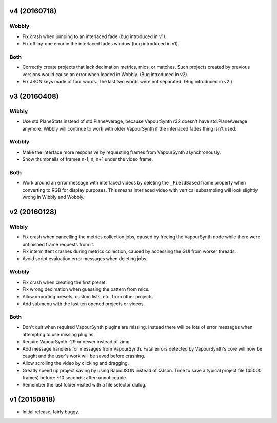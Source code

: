 v4 (20160718)
=============

Wobbly
------

* Fix crash when jumping to an interlaced fade (bug introduced in v1).

* Fix off-by-one error in the interlaced fades window (bug introduced
  in v1).

Both
----

* Correctly create projects that lack decimation metrics, mics, or
  matches. Such projects created by previous versions would cause an
  error when loaded in Wobbly. (Bug introduced in v2).

* Fix JSON keys made of four words. The last two words were not
  separated. (Bug introduced in v2.)



v3 (20160408)
=============

Wibbly
------

* Use std.PlaneStats instead of std.PlaneAverage, because VapourSynth
  r32 doesn't have std.PlaneAverage anymore. Wibbly will continue to
  work with older VapourSynth if the interlaced fades thing isn't used.

Wobbly
------

* Make the interface more responsive by requesting frames from
  VapourSynth asynchronously.

* Show thumbnails of frames n-1, n, n+1 under the video frame.

Both
----

* Work around an error message with interlaced videos by deleting the
  ``_FieldBased`` frame property when converting to RGB for display
  purposes. This means interlaced video with vertical subsampling will
  look slightly wrong in Wibbly and Wobbly.



v2 (20160128)
=============

Wibbly
------

* Fix crash when cancelling the metrics collection jobs, caused by
  freeing the VapourSynth node while there were unfinished frame
  requests from it.

* Fix intermittent crashes during metrics collection, caused by
  accessing the GUI from worker threads.

* Avoid script evaluation error messages when deleting jobs.

Wobbly
------

* Fix crash when creating the first preset.

* Fix wrong decimation when guessing the pattern from mics.

* Allow importing presets, custom lists, etc. from other projects.

* Add submenu with the last ten opened projects or videos.

Both
----

* Don't quit when required VapourSynth plugins are missing. Instead
  there will be lots of error messages when attempting to use missing
  plugins.

* Require VapourSynth r29 or newer instead of zimg.

* Add message handlers for messages from VapourSynth. Fatal errors
  detected by VapourSynth's core will now be caught and the user's work
  will be saved before crashing.

* Allow scrolling the video by clicking and dragging.

* Greatly speed up project saving by using RapidJSON instead of QJson.
  Time to save a typical project file (45000 frames) before: ~10
  seconds; after: unnoticeable.

* Remember the last folder visited with a file selector dialog.



v1 (20150818)
=============

* Initial release, fairly buggy.
